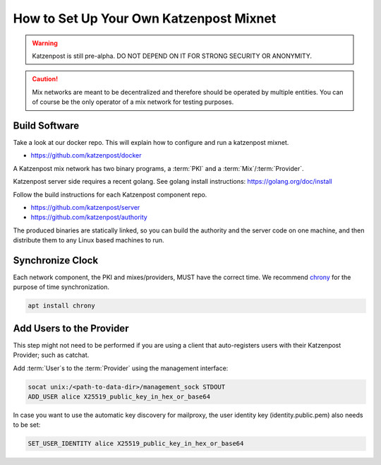 How to Set Up Your Own Katzenpost Mixnet
****************************************

.. warning::

    Katzenpost is still pre-alpha.  DO NOT DEPEND ON IT FOR STRONG SECURITY OR ANONYMITY.


.. caution::

    Mix networks are meant to be decentralized and therefore should
    be operated by multiple entities. You can of course be the only
    operator of a mix network for testing purposes.


Build Software
==============

Take a look at our docker repo. This will explain how to configure and run a katzenpost mixnet.

* https://github.com/katzenpost/docker

A Katzenpost mix network has two binary programs, a :term:`PKI` and a
:term:`Mix`/:term:`Provider`.

Katzenpost server side requires a recent golang.
See golang install instructions:
https://golang.org/doc/install


Follow the build instructions for each Katzenpost component repo.

* https://github.com/katzenpost/server

* https://github.com/katzenpost/authority

The produced binaries are statically linked, so you can build the
authority and the server code on one machine, and then distribute
them to any Linux based machines to run.


Synchronize Clock
=================

Each network component, the PKI and mixes/providers,
MUST have the correct time. We recommend
`chrony <https://chrony.tuxfamily.org/>`_ for the purpose of time synchronization.

.. code:: console

    apt install chrony


Add Users to the Provider
=========================

This step might not need to be performed if you are using a client
that auto-registers users with their Katzenpost Provider; such as catchat.

Add :term:`User`\s to the :term:`Provider` using the management interface:

.. code:: console

    socat unix:/<path-to-data-dir>/management_sock STDOUT
    ADD_USER alice X25519_public_key_in_hex_or_base64
    
In case you want to use the automatic key discovery for mailproxy, the user identity key (identity.public.pem) also needs to be set:

.. code:: console

    SET_USER_IDENTITY alice X25519_public_key_in_hex_or_base64
